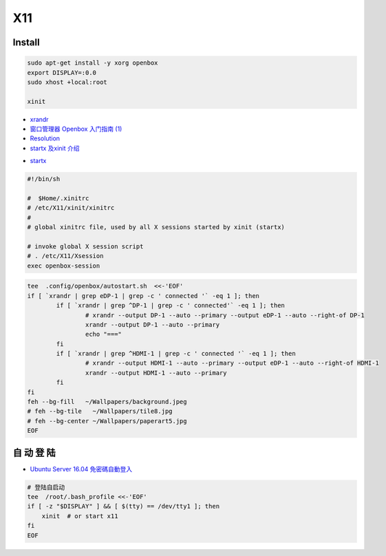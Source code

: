 ######
X11   
######

***********
Install    
***********

.. code-block:: bash

    sudo apt-get install -y xorg openbox
    export DISPLAY=:0.0
    sudo xhost +local:root
     
    xinit

* `xrandr <https://wiki.archlinux.org/index.php/Xrandr_(%E7%AE%80%E4%BD%93%E4%B8%AD%E6%96%87)>`_
* `窗口管理器 Openbox 入门指南 (1) <https://linuxtoy.org/archives/openbox-getting-started-guide.html#running>`_
* `Resolution <https://wiki.ubuntu.com/X/Config/Resolution>`_
* `startx 及xinit 介绍 <https://blog.csdn.net/qq_39101111/article/details/78728857>`_

.. raw:: html

    <script src="https://gist.github.com/mapix/4652350.js"></script>

* `startx <http://man.linuxde.net/startx>`_

.. code-block:: sh

    #!/bin/sh

    #  $Home/.xinitrc
    # /etc/X11/xinit/xinitrc
    #
    # global xinitrc file, used by all X sessions started by xinit (startx)

    # invoke global X session script
    # . /etc/X11/Xsession
    exec openbox-session


.. code-block:: sh

    tee  .config/openbox/autostart.sh  <<-'EOF'
    if [ `xrandr | grep eDP-1 | grep -c ' connected '` -eq 1 ]; then
	    if [ `xrandr | grep ^DP-1 | grep -c ' connected'` -eq 1 ]; then
		    # xrandr --output DP-1 --auto --primary --output eDP-1 --auto --right-of DP-1
		    xrandr --output DP-1 --auto --primary 
		    echo "==="
	    fi
	    if [ `xrandr | grep ^HDMI-1 | grep -c ' connected '` -eq 1 ]; then
		    # xrandr --output HDMI-1 --auto --primary --output eDP-1 --auto --right-of HDMI-1
		    xrandr --output HDMI-1 --auto --primary 
	    fi
    fi
    feh --bg-fill   ~/Wallpapers/background.jpeg
    # feh --bg-tile   ~/Wallpapers/tile8.jpg
    # feh --bg-center ~/Wallpapers/paperart5.jpg
    EOF


**************
自 动 登 陆   
**************

* `Ubuntu Server 16.04 免密碼自動登入  <https://justhodl.blogspot.com/2018/03/ubuntu-server-1604-auto-login-non-gui.html>`_

.. code-block:: sh

    # 登陆自启动
    tee  /root/.bash_profile <<-'EOF'
    if [ -z "$DISPLAY" ] && [ $(tty) == /dev/tty1 ]; then
        xinit  # or start x11
    fi
    EOF

